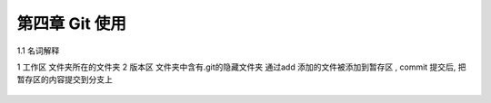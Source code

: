 第四章 Git 使用
========================

1.1 名词解释

1 工作区  文件夹所在的文件夹
2 版本区  文件夹中含有.git的隐藏文件夹 通过add 添加的文件被添加到暂存区 , commit 提交后, 把暂存区的内容提交到分支上

 .. image::image/git_image/Image.png

